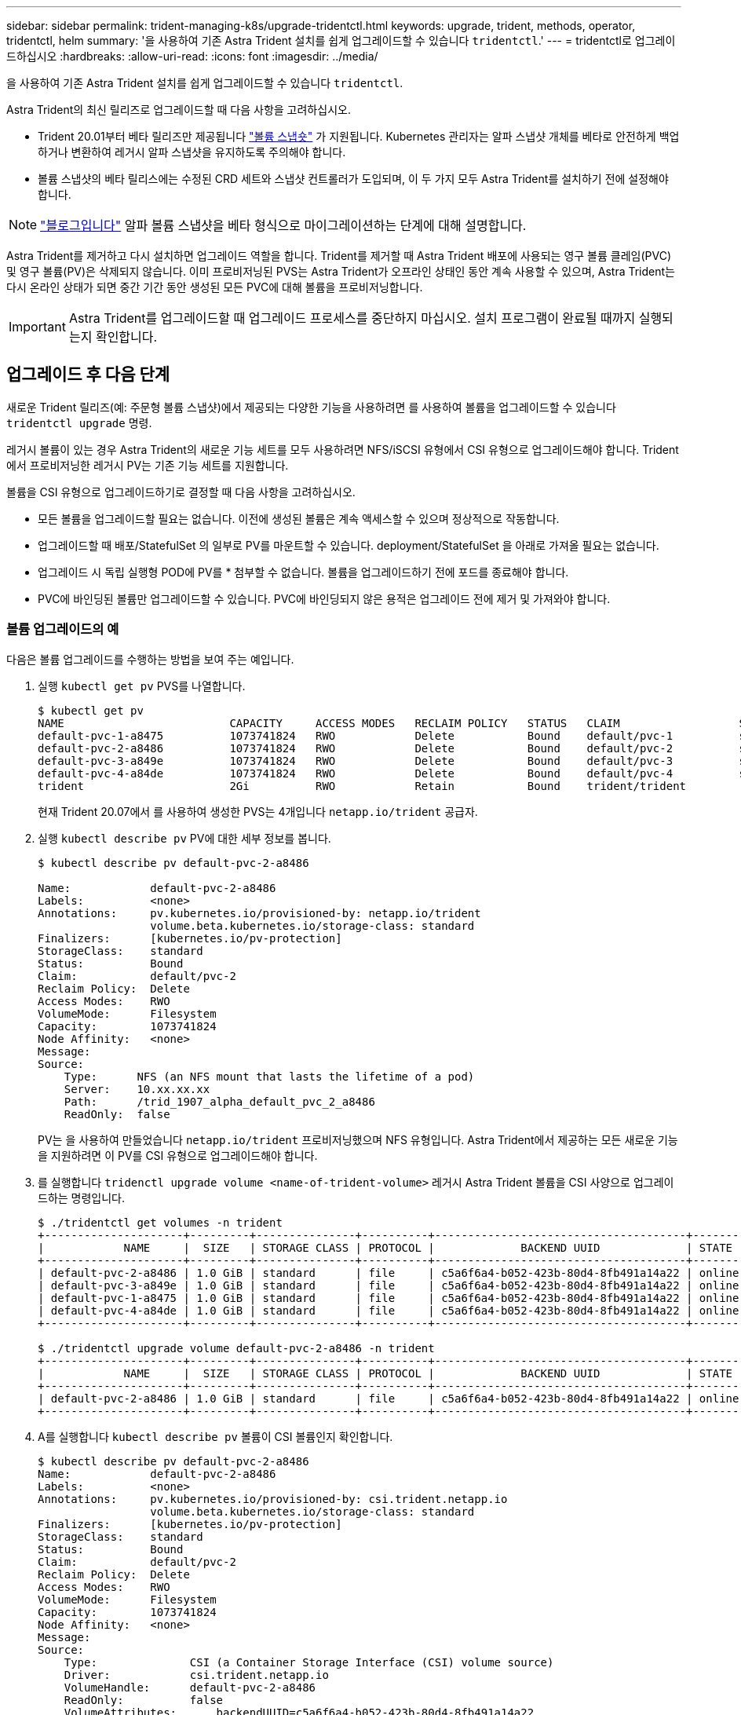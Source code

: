 ---
sidebar: sidebar 
permalink: trident-managing-k8s/upgrade-tridentctl.html 
keywords: upgrade, trident, methods, operator, tridentctl, helm 
summary: '을 사용하여 기존 Astra Trident 설치를 쉽게 업그레이드할 수 있습니다 `tridentctl`.' 
---
= tridentctl로 업그레이드하십시오
:hardbreaks:
:allow-uri-read: 
:icons: font
:imagesdir: ../media/


을 사용하여 기존 Astra Trident 설치를 쉽게 업그레이드할 수 있습니다 `tridentctl`.

Astra Trident의 최신 릴리즈로 업그레이드할 때 다음 사항을 고려하십시오.

* Trident 20.01부터 베타 릴리즈만 제공됩니다 https://kubernetes.io/docs/concepts/storage/volume-snapshots/["볼륨 스냅숏"^] 가 지원됩니다. Kubernetes 관리자는 알파 스냅샷 개체를 베타로 안전하게 백업하거나 변환하여 레거시 알파 스냅샷을 유지하도록 주의해야 합니다.
* 볼륨 스냅샷의 베타 릴리스에는 수정된 CRD 세트와 스냅샷 컨트롤러가 도입되며, 이 두 가지 모두 Astra Trident를 설치하기 전에 설정해야 합니다.



NOTE: https://netapp.io/2020/01/30/alpha-to-beta-snapshots/["블로그입니다"^] 알파 볼륨 스냅샷을 베타 형식으로 마이그레이션하는 단계에 대해 설명합니다.

Astra Trident를 제거하고 다시 설치하면 업그레이드 역할을 합니다. Trident를 제거할 때 Astra Trident 배포에 사용되는 영구 볼륨 클레임(PVC) 및 영구 볼륨(PV)은 삭제되지 않습니다. 이미 프로비저닝된 PVS는 Astra Trident가 오프라인 상태인 동안 계속 사용할 수 있으며, Astra Trident는 다시 온라인 상태가 되면 중간 기간 동안 생성된 모든 PVC에 대해 볼륨을 프로비저닝합니다.


IMPORTANT: Astra Trident를 업그레이드할 때 업그레이드 프로세스를 중단하지 마십시오. 설치 프로그램이 완료될 때까지 실행되는지 확인합니다.



== 업그레이드 후 다음 단계

새로운 Trident 릴리즈(예: 주문형 볼륨 스냅샷)에서 제공되는 다양한 기능을 사용하려면 를 사용하여 볼륨을 업그레이드할 수 있습니다 `tridentctl upgrade` 명령.

레거시 볼륨이 있는 경우 Astra Trident의 새로운 기능 세트를 모두 사용하려면 NFS/iSCSI 유형에서 CSI 유형으로 업그레이드해야 합니다. Trident에서 프로비저닝한 레거시 PV는 기존 기능 세트를 지원합니다.

볼륨을 CSI 유형으로 업그레이드하기로 결정할 때 다음 사항을 고려하십시오.

* 모든 볼륨을 업그레이드할 필요는 없습니다. 이전에 생성된 볼륨은 계속 액세스할 수 있으며 정상적으로 작동합니다.
* 업그레이드할 때 배포/StatefulSet 의 일부로 PV를 마운트할 수 있습니다. deployment/StatefulSet 을 아래로 가져올 필요는 없습니다.
* 업그레이드 시 독립 실행형 POD에 PV를 * 첨부할 수 없습니다. 볼륨을 업그레이드하기 전에 포드를 종료해야 합니다.
* PVC에 바인딩된 볼륨만 업그레이드할 수 있습니다. PVC에 바인딩되지 않은 용적은 업그레이드 전에 제거 및 가져와야 합니다.




=== 볼륨 업그레이드의 예

다음은 볼륨 업그레이드를 수행하는 방법을 보여 주는 예입니다.

. 실행 `kubectl get pv` PVS를 나열합니다.
+
[listing]
----
$ kubectl get pv
NAME                         CAPACITY     ACCESS MODES   RECLAIM POLICY   STATUS   CLAIM                  STORAGECLASS    REASON   AGE
default-pvc-1-a8475          1073741824   RWO            Delete           Bound    default/pvc-1          standard                 19h
default-pvc-2-a8486          1073741824   RWO            Delete           Bound    default/pvc-2          standard                 19h
default-pvc-3-a849e          1073741824   RWO            Delete           Bound    default/pvc-3          standard                 19h
default-pvc-4-a84de          1073741824   RWO            Delete           Bound    default/pvc-4          standard                 19h
trident                      2Gi          RWO            Retain           Bound    trident/trident                                 19h
----
+
현재 Trident 20.07에서 를 사용하여 생성한 PVS는 4개입니다 `netapp.io/trident` 공급자.

. 실행 `kubectl describe pv` PV에 대한 세부 정보를 봅니다.
+
[listing]
----
$ kubectl describe pv default-pvc-2-a8486

Name:            default-pvc-2-a8486
Labels:          <none>
Annotations:     pv.kubernetes.io/provisioned-by: netapp.io/trident
                 volume.beta.kubernetes.io/storage-class: standard
Finalizers:      [kubernetes.io/pv-protection]
StorageClass:    standard
Status:          Bound
Claim:           default/pvc-2
Reclaim Policy:  Delete
Access Modes:    RWO
VolumeMode:      Filesystem
Capacity:        1073741824
Node Affinity:   <none>
Message:
Source:
    Type:      NFS (an NFS mount that lasts the lifetime of a pod)
    Server:    10.xx.xx.xx
    Path:      /trid_1907_alpha_default_pvc_2_a8486
    ReadOnly:  false
----
+
PV는 을 사용하여 만들었습니다 `netapp.io/trident` 프로비저닝했으며 NFS 유형입니다. Astra Trident에서 제공하는 모든 새로운 기능을 지원하려면 이 PV를 CSI 유형으로 업그레이드해야 합니다.

. 를 실행합니다 `tridenctl upgrade volume <name-of-trident-volume>` 레거시 Astra Trident 볼륨을 CSI 사양으로 업그레이드하는 명령입니다.
+
[listing]
----
$ ./tridentctl get volumes -n trident
+---------------------+---------+---------------+----------+--------------------------------------+--------+---------+
|            NAME     |  SIZE   | STORAGE CLASS | PROTOCOL |             BACKEND UUID             | STATE  | MANAGED |
+---------------------+---------+---------------+----------+--------------------------------------+--------+---------+
| default-pvc-2-a8486 | 1.0 GiB | standard      | file     | c5a6f6a4-b052-423b-80d4-8fb491a14a22 | online | true    |
| default-pvc-3-a849e | 1.0 GiB | standard      | file     | c5a6f6a4-b052-423b-80d4-8fb491a14a22 | online | true    |
| default-pvc-1-a8475 | 1.0 GiB | standard      | file     | c5a6f6a4-b052-423b-80d4-8fb491a14a22 | online | true    |
| default-pvc-4-a84de | 1.0 GiB | standard      | file     | c5a6f6a4-b052-423b-80d4-8fb491a14a22 | online | true    |
+---------------------+---------+---------------+----------+--------------------------------------+--------+---------+

$ ./tridentctl upgrade volume default-pvc-2-a8486 -n trident
+---------------------+---------+---------------+----------+--------------------------------------+--------+---------+
|            NAME     |  SIZE   | STORAGE CLASS | PROTOCOL |             BACKEND UUID             | STATE  | MANAGED |
+---------------------+---------+---------------+----------+--------------------------------------+--------+---------+
| default-pvc-2-a8486 | 1.0 GiB | standard      | file     | c5a6f6a4-b052-423b-80d4-8fb491a14a22 | online | true    |
+---------------------+---------+---------------+----------+--------------------------------------+--------+---------+
----
. A를 실행합니다 `kubectl describe pv` 볼륨이 CSI 볼륨인지 확인합니다.
+
[listing]
----
$ kubectl describe pv default-pvc-2-a8486
Name:            default-pvc-2-a8486
Labels:          <none>
Annotations:     pv.kubernetes.io/provisioned-by: csi.trident.netapp.io
                 volume.beta.kubernetes.io/storage-class: standard
Finalizers:      [kubernetes.io/pv-protection]
StorageClass:    standard
Status:          Bound
Claim:           default/pvc-2
Reclaim Policy:  Delete
Access Modes:    RWO
VolumeMode:      Filesystem
Capacity:        1073741824
Node Affinity:   <none>
Message:
Source:
    Type:              CSI (a Container Storage Interface (CSI) volume source)
    Driver:            csi.trident.netapp.io
    VolumeHandle:      default-pvc-2-a8486
    ReadOnly:          false
    VolumeAttributes:      backendUUID=c5a6f6a4-b052-423b-80d4-8fb491a14a22
                           internalName=trid_1907_alpha_default_pvc_2_a8486
                           name=default-pvc-2-a8486
                           protocol=file
Events:                <none>
----
+
이러한 방식으로 Astra Trident에서 생성한 NFS/iSCSI 유형의 볼륨을 볼륨별로 CSI 유형으로 업그레이드할 수 있습니다.


